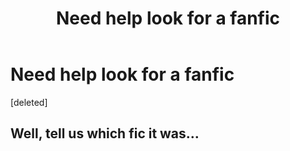 #+TITLE: Need help look for a fanfic

* Need help look for a fanfic
:PROPERTIES:
:Score: 2
:DateUnix: 1577803557.0
:DateShort: 2019-Dec-31
:END:
[deleted]


** Well, tell us which fic it was...
:PROPERTIES:
:Author: rohan62442
:Score: 1
:DateUnix: 1577952434.0
:DateShort: 2020-Jan-02
:END:
